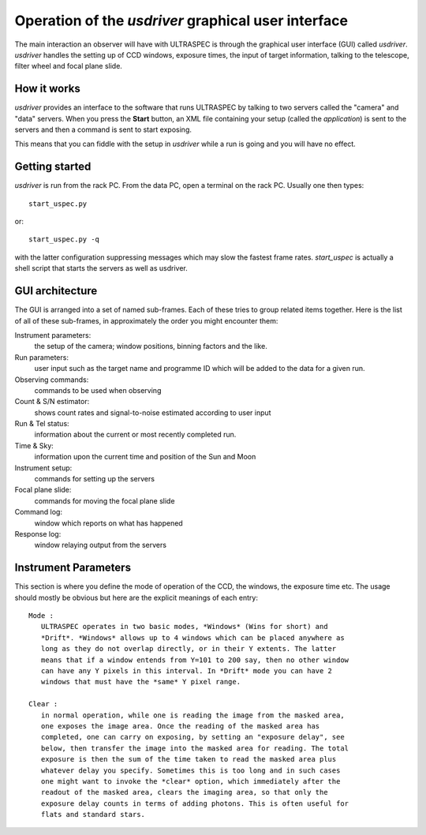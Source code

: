 Operation of the *usdriver* graphical user interface
==================================================

The main interaction an observer will have with ULTRASPEC is through the
graphical user interface (GUI) called *usdriver*. *usdriver* handles the 
setting up of CCD windows, exposure times, the input of target information,
talking to the telescope, filter wheel and focal plane slide.

How it works
------------

*usdriver* provides an interface to the software that runs ULTRASPEC by
talking to two servers called the "camera" and "data" servers. When you press
the **Start** button, an XML file containing your setup (called the
*application*) is sent to the servers and then a command is sent to start
exposing.

This means that you can fiddle with the setup in *usdriver* while
a run is going and you will have no effect. 

Getting started
---------------

*usdriver* is run from the rack PC. From the data PC, open a terminal on the
rack PC. Usually one then types::
 
 start_uspec.py

or::

 start_uspec.py -q

with the latter configuration suppressing messages which may slow the fastest
frame rates. *start_uspec* is actually a shell script that starts the servers
as well as usdriver. 

GUI architecture
----------------

The GUI is arranged into a set of named sub-frames. Each of these tries to
group related items together. Here is the list of all of these sub-frames, in
approximately the order you might encounter them::

Instrument parameters:
  the setup of the camera; window positions, binning factors and the like.

Run parameters:
  user input such as the target name and programme ID which will be
  added to the data for a given run.

Observing commands:
  commands to be used when observing

Count & S/N estimator:
  shows count rates and signal-to-noise estimated according to user input

Run & Tel status:
  information about the current or most recently completed run.

Time & Sky:
  information upon the current time and position of the Sun and Moon

Instrument setup:
  commands for setting up the servers

Focal plane slide:
  commands for moving the focal plane slide

Command log:
  window which reports on what has happened

Response log:
  window relaying output from the servers

Instrument Parameters
---------------------

This section is where you define the mode of operation of the CCD, the
windows, the exposure time etc. The usage should mostly be obvious but 
here are the explicit meanings of each entry::

 Mode : 
    ULTRASPEC operates in two basic modes, *Windows* (Wins for short) and
    *Drift*. *Windows* allows up to 4 windows which can be placed anywhere as
    long as they do not overlap directly, or in their Y extents. The latter
    means that if a window entends from Y=101 to 200 say, then no other window
    can have any Y pixels in this interval. In *Drift* mode you can have 2
    windows that must have the *same* Y pixel range.

 Clear : 
    in normal operation, while one is reading the image from the masked area,
    one exposes the image area. Once the reading of the masked area has 
    completed, one can carry on exposing, by setting an "exposure delay", see
    below, then transfer the image into the masked area for reading. The total
    exposure is then the sum of the time taken to read the masked area plus 
    whatever delay you specify. Sometimes this is too long and in such cases
    one might want to invoke the *clear* option, which immediately after the 
    readout of the masked area, clears the imaging area, so that only the 
    exposure delay counts in terms of adding photons. This is often useful for
    flats and standard stars.

 




